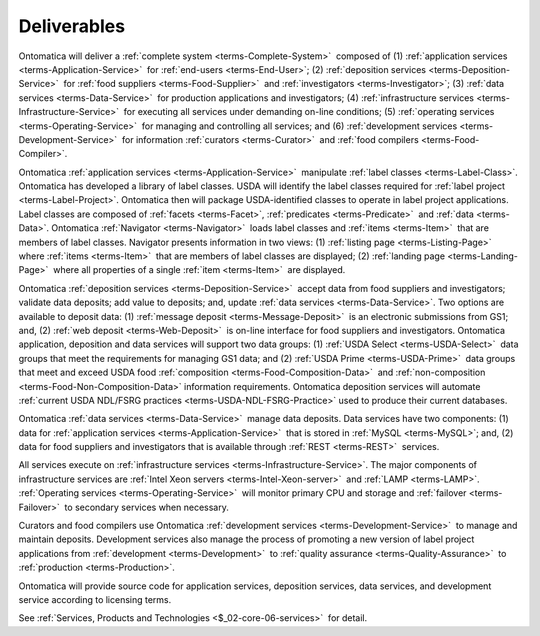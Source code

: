 
.. _$_02-core-02-deliverables:

============
Deliverables
============

Ontomatica will deliver a :ref:`complete system <terms-Complete-System>` |_| composed of (1) :ref:`application services <terms-Application-Service>` |_| for :ref:`end-users <terms-End-User>`; (2) :ref:`deposition services <terms-Deposition-Service>` |_| for :ref:`food suppliers <terms-Food-Supplier>` |_| and :ref:`investigators <terms-Investigator>`; (3) :ref:`data services <terms-Data-Service>` |_| for production applications and investigators; (4) :ref:`infrastructure services <terms-Infrastructure-Service>` |_| for executing all services under demanding on-line conditions; (5) :ref:`operating services <terms-Operating-Service>` |_| for managing and controlling all services; and (6) :ref:`development services <terms-Development-Service>` |_| for information :ref:`curators <terms-Curator>` |_| and :ref:`food compilers <terms-Food-Compiler>`.

Ontomatica :ref:`application services <terms-Application-Service>` |_| manipulate :ref:`label classes <terms-Label-Class>`. Ontomatica has developed a library of label classes. USDA will identify the label classes required for :ref:`label project <terms-Label-Project>`. Ontomatica then will package USDA-identified classes to operate in label project applications. Label classes are composed of :ref:`facets <terms-Facet>`, :ref:`predicates <terms-Predicate>` |_| and :ref:`data <terms-Data>`. Ontomatica :ref:`Navigator <terms-Navigator>` |_| loads label classes and :ref:`items <terms-Item>` |_| that are members of label classes. Navigator presents information in two views: (1) :ref:`listing page <terms-Listing-Page>` |_| where :ref:`items <terms-Item>` |_| that are members of label classes are displayed; (2) :ref:`landing page <terms-Landing-Page>` |_| where all properties of a single :ref:`item <terms-Item>` |_| are displayed.

Ontomatica :ref:`deposition services <terms-Deposition-Service>` |_| accept data from food suppliers and investigators; validate data deposits; add value to deposits; and, update :ref:`data services <terms-Data-Service>`. Two options are available to deposit data: (1) :ref:`message deposit <terms-Message-Deposit>` |_| is an electronic submissions from GS1; and, (2) :ref:`web deposit <terms-Web-Deposit>` |_| is on-line interface for food suppliers and investigators. Ontomatica application, deposition and data services will support two data groups: (1) :ref:`USDA Select <terms-USDA-Select>` |_| data groups that meet the requirements for managing GS1 data; and (2) :ref:`USDA Prime <terms-USDA-Prime>` |_| data groups that meet and exceed USDA food :ref:`composition <terms-Food-Composition-Data>` |_| and :ref:`non-composition <terms-Food-Non-Composition-Data>` information requirements. Ontomatica deposition services will automate :ref:`current USDA NDL/FSRG practices <terms-USDA-NDL-FSRG-Practice>` used to produce their current databases.

Ontomatica :ref:`data services <terms-Data-Service>` |_| manage data deposits. Data services have two components: (1) data for :ref:`application services <terms-Application-Service>` |_| that is stored in :ref:`MySQL <terms-MySQL>`; and, (2) data for food suppliers and investigators that is available through :ref:`REST <terms-REST>` |_| services.

All services execute on :ref:`infrastructure services <terms-Infrastructure-Service>`. The major components of infrastructure services are :ref:`Intel Xeon servers <terms-Intel-Xeon-server>` |_| and :ref:`LAMP <terms-LAMP>`. :ref:`Operating services <terms-Operating-Service>` |_| will monitor primary CPU and storage and :ref:`failover <terms-Failover>` |_| to secondary services when necessary.

Curators and food compilers use Ontomatica :ref:`development services <terms-Development-Service>` |_| to manage and maintain deposits. Development services also manage the process of promoting a new version of label project applications from :ref:`development <terms-Development>` |_| to :ref:`quality assurance <terms-Quality-Assurance>` |_| to :ref:`production <terms-Production>`.

Ontomatica will provide source code for application services, deposition services, data services, and development service according to licensing terms.

.. |_| unicode:: 0x80

See :ref:`Services, Products and Technologies <$_02-core-06-services>` |_| for detail.

